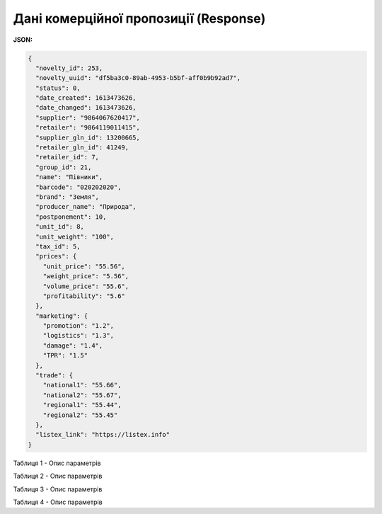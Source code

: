 #############################################################
**Дані комерційної пропозиції (Response)**
#############################################################

**JSON:**

.. code:: json

	{
	  "novelty_id": 253,
	  "novelty_uuid": "df5ba3c0-89ab-4953-b5bf-aff0b9b92ad7",
	  "status": 0,
	  "date_created": 1613473626,
	  "date_changed": 1613473626,
	  "supplier": "9864067620417",
	  "retailer": "9864119011415",
	  "supplier_gln_id": 13200665,
	  "retailer_gln_id": 41249,
	  "retailer_id": 7,
	  "group_id": 21,
	  "name": "Півники",
	  "barcode": "020202020",
	  "brand": "Земля",
	  "producer_name": "Природа",
	  "postponement": 10,
	  "unit_id": 8,
	  "unit_weight": "100",
	  "tax_id": 5,
	  "prices": {
	    "unit_price": "55.56",
	    "weight_price": "5.56",
	    "volume_price": "55.6",
	    "profitability": "5.6"
	  },
	  "marketing": {
	    "promotion": "1.2",
	    "logistics": "1.3",
	    "damage": "1.4",
	    "TPR": "1.5"
	  },
	  "trade": {
	    "national1": "55.66",
	    "national2": "55.67",
	    "regional1": "55.44",
	    "regional2": "55.45"
	  },
	  "listex_link": "https://listex.info"
	}

Таблиця 1 - Опис параметрів

.. csv-table:: 
  :file: for_csv/XNovelty.csv
  :widths:  1, 12, 41
  :header-rows: 1
  :stub-columns: 0

Таблиця 2 - Опис параметрів

.. csv-table:: 
  :file: for_csv/XNoveltyMarketing.csv
  :widths:  1, 12, 41
  :header-rows: 1
  :stub-columns: 0

Таблиця 3 - Опис параметрів

.. csv-table:: 
  :file: for_csv/XNoveltyPrices.csv
  :widths:  1, 12, 41
  :header-rows: 1
  :stub-columns: 0

Таблиця 4 - Опис параметрів

.. csv-table:: 
  :file: for_csv/XNoveltyTrade.csv
  :widths:  1, 12, 41
  :header-rows: 1
  :stub-columns: 0



